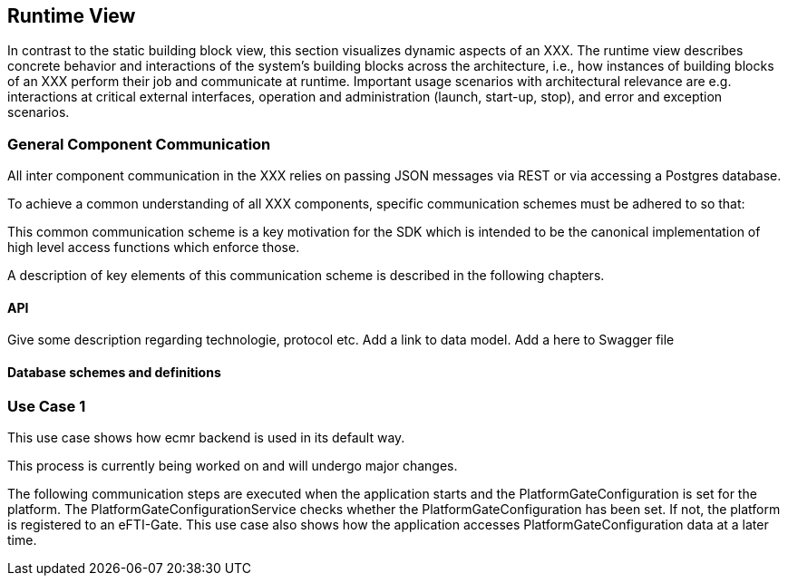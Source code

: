 [[section-runtime-view]]
== Runtime View

In contrast to the static building block view, this section visualizes dynamic aspects of an XXX.
The runtime view describes concrete behavior and interactions of the system’s building blocks across the architecture, i.e., how instances of building blocks of an XXX perform their job and communicate at runtime.
Important usage scenarios with architectural relevance are e.g. interactions at critical external interfaces, operation and administration (launch, start-up, stop), and error and exception scenarios.

=== General Component Communication

All inter component communication in the XXX relies on passing JSON messages via REST or via accessing a Postgres database.

To achieve a common understanding of all XXX components, specific communication schemes must be adhered to so that:

This common communication scheme is a key motivation for the SDK which is intended to be the canonical implementation of high level access functions which enforce those.

A description of key elements of this communication scheme is described in the following chapters.

==== API

Give some description regarding technologie, protocol etc.
Add a link to data model.
Add a  here to Swagger file

==== Database schemes and definitions

=== Use Case 1
This use case shows how ecmr backend is used in its default way.

[Note]
====
This process is currently being worked on and will undergo major changes.
====

The following communication steps are executed
when the application starts and the PlatformGateConfiguration is set for the platform.
The PlatformGateConfigurationService checks whether the PlatformGateConfiguration has been set.
If not, the platform is registered to an eFTI-Gate. This use case also shows how the
application accesses PlatformGateConfiguration data at a later time.

[plantuml]
